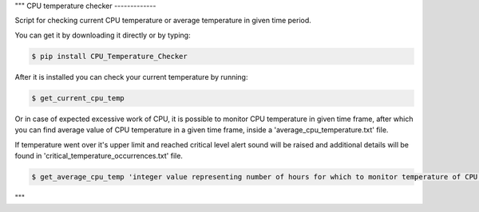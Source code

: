"""
CPU temperature checker
-------------

Script for checking current CPU temperature or
average temperature in given time period.

You can get it by downloading it directly or by typing:

.. code:: bash

    $ pip install CPU_Temperature_Checker

After it is installed you can check your current temperature by running:

.. code:: bash

    $ get_current_cpu_temp

Or in case of expected excessive work of CPU, it is possible to monitor
CPU temperature in given time frame, after which you can find average value
of CPU temperature in a given time frame, inside a 'average_cpu_temperature.txt' file.

If temperature went over it's upper limit and reached critical level alert
sound will be raised and additional details will be found in 'critical_temperature_occurrences.txt'
file.

.. code:: bash

    $ get_average_cpu_temp 'integer value representing number of hours for which to monitor temperature of CPU'

"""